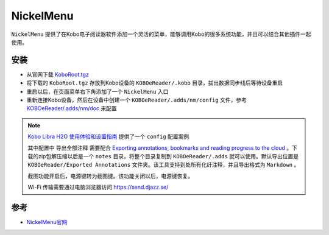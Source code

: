 .. _nickelmenu:

=================
NickelMenu
=================

``NickelMenu`` 提供了在Kobo电子阅读器软件添加一个灵活的菜单，能够调用Kobo的很多系统功能，并且可以结合其他插件一起使用。

安装
=======

- 从官网下载 `KoboRoot.tgz <https://github.com/pgaskin/NickelMenu/releases/download/v0.5.4/KoboRoot.tgz>`_
- 将下载的 ``KoboRoot.tgz`` 存放到Kobo设备的 ``KOBOeReader/.kobo`` 目录，拔出数据同步线后等待设备重启
- 重启以后，在页面菜单右下角添加了一个 ``NickelMenu`` 入口
- 重新连接Kobo设备，然后在设备中创建一个 ``KOBOeReader/.adds/nm/config`` 文件，参考 `KOBOeReader/.adds/nm/doc <https://github.com/pgaskin/NickelMenu/blob/v0.5.4/res/doc>`_ 来配置

.. note::

   `Kobo Libra H2O 使用体验和设置指南 <https://sspai.com/post/78528#!#>`_ 提供了一个 ``config`` 配置案例

   .. literalinclude:: nickelmenu/config
      :caption: 配置NickelMenu

   其中配置中 ``导出全部注释`` 需要配合 `Exporting annotations, bookmarks and reading progress to the cloud <https://www.mobileread.com/forums/showthread.php?t=349637>`_ 。下载的zip包解压缩以后是一个 ``notes`` 目录，将整个目录复制到 ``KOBOeReader/.adds`` 就可以使用。默认导出位置是 ``KOBOeReader/Exported Annotations`` 文件夹。该工具支持到处所有化纤注释，并且导出格式为 ``Markdown`` 。

   截图功能开启后，电源键转为截图键。该功能关闭以后，电源键恢复。

   Wi-Fi 传输需要通过电脑浏览器访问 https://send.djazz.se/

参考
======

- `NickelMenu官网 <https://pgaskin.net/NickelMenu/>`_

